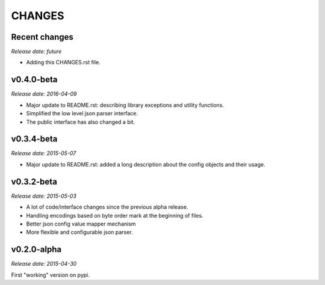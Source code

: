 
CHANGES
=======


Recent changes
--------------

*Release date: future*

- Adding this CHANGES.rst file.


v0.4.0-beta
-----------

*Release date: 2016-04-09*


- Major update to README.rst: describing library exceptions and utility functions.
- Simplified the low level json parser interface.
- The public interface has also changed a bit.


v0.3.4-beta
-----------

*Release date: 2015-05-07*

- Major update to README.rst: added a long description about the config objects and their usage.


v0.3.2-beta
-----------

*Release date: 2015-05-03*

- A lot of code/interface changes since the previous alpha release.
- Handling encodings based on byte order mark at the beginning of files.
- Better json config value mapper mechanism
- More flexible and configurable json parser.


v0.2.0-alpha
------------

*Release date: 2015-04-30*

First "working" version on pypi.
